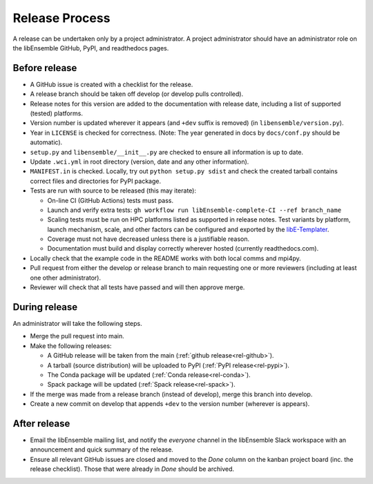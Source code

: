 Release Process
===============

A release can be undertaken only by a project administrator. A project
administrator should have an administrator role on the libEnsemble GitHub,
PyPI, and readthedocs pages.

Before release
--------------

- A GitHub issue is created with a checklist for the release.

- A release branch should be taken off develop (or develop pulls controlled).

- Release notes for this version are added to the documentation with release
  date, including a list of supported (tested) platforms.

- Version number is updated wherever it appears (and ``+dev`` suffix is removed)
  (in ``libensemble/version.py``).

- Year in ``LICENSE`` is checked for correctness.
  (Note: The year generated in docs by ``docs/conf.py`` should be automatic).

- ``setup.py`` and ``libensemble/__init__.py`` are checked to ensure all
  information is up to date.

- Update ``.wci.yml`` in root directory (version, date and any other
  information).

- ``MANIFEST.in`` is checked. Locally, try out ``python setup.py sdist`` and
  check the created tarball contains correct files and directories for PyPI
  package.

- Tests are run with source to be released (this may iterate):

  - On-line CI (GitHub Actions) tests must pass.

  - Launch and verify extra tests:
    ``gh workflow run libEnsemble-complete-CI --ref branch_name``

  - Scaling tests must be run on HPC platforms listed as supported in release
    notes. Test variants by platform, launch mechanism, scale, and other
    factors can be configured and exported by the libE-Templater_.

  - Coverage must not have decreased unless there is a justifiable reason.

  - Documentation must build and display correctly wherever hosted (currently
    readthedocs.com).

- Locally check that the example code in the README works with both local
  comms and mpi4py.

- Pull request from either the develop or release branch to main requesting
  one or more reviewers (including at least one other administrator).

- Reviewer will check that all tests have passed and will then approve merge.

During release
--------------

An administrator will take the following steps.

- Merge the pull request into main.

- Make the following releases:

  - A GitHub release will be taken from the main
    (:ref:`github release<rel-github>`).

  - A tarball (source distribution) will be uploaded to PyPI
    (:ref:`PyPI release<rel-pypi>`).

  - The Conda package will be updated (:ref:`Conda release<rel-conda>`).

  - Spack package will be updated (:ref:`Spack release<rel-spack>`).

- If the merge was made from a release branch (instead of develop), merge this
  branch into develop.

- Create a new commit on develop that appends ``+dev`` to the version number
  (wherever is appears).

After release
-------------

- Email the libEnsemble mailing list, and notify the `everyone` channel in the
  libEnsemble Slack workspace with an announcement and quick summary of the
  release.

- Ensure all relevant GitHub issues are closed and moved to the *Done* column
  on the kanban project board (inc. the release checklist). Those that were
  already in *Done* should be archived.

.. _libE-Templater: https://github.com/Libensemble/libE-templater
